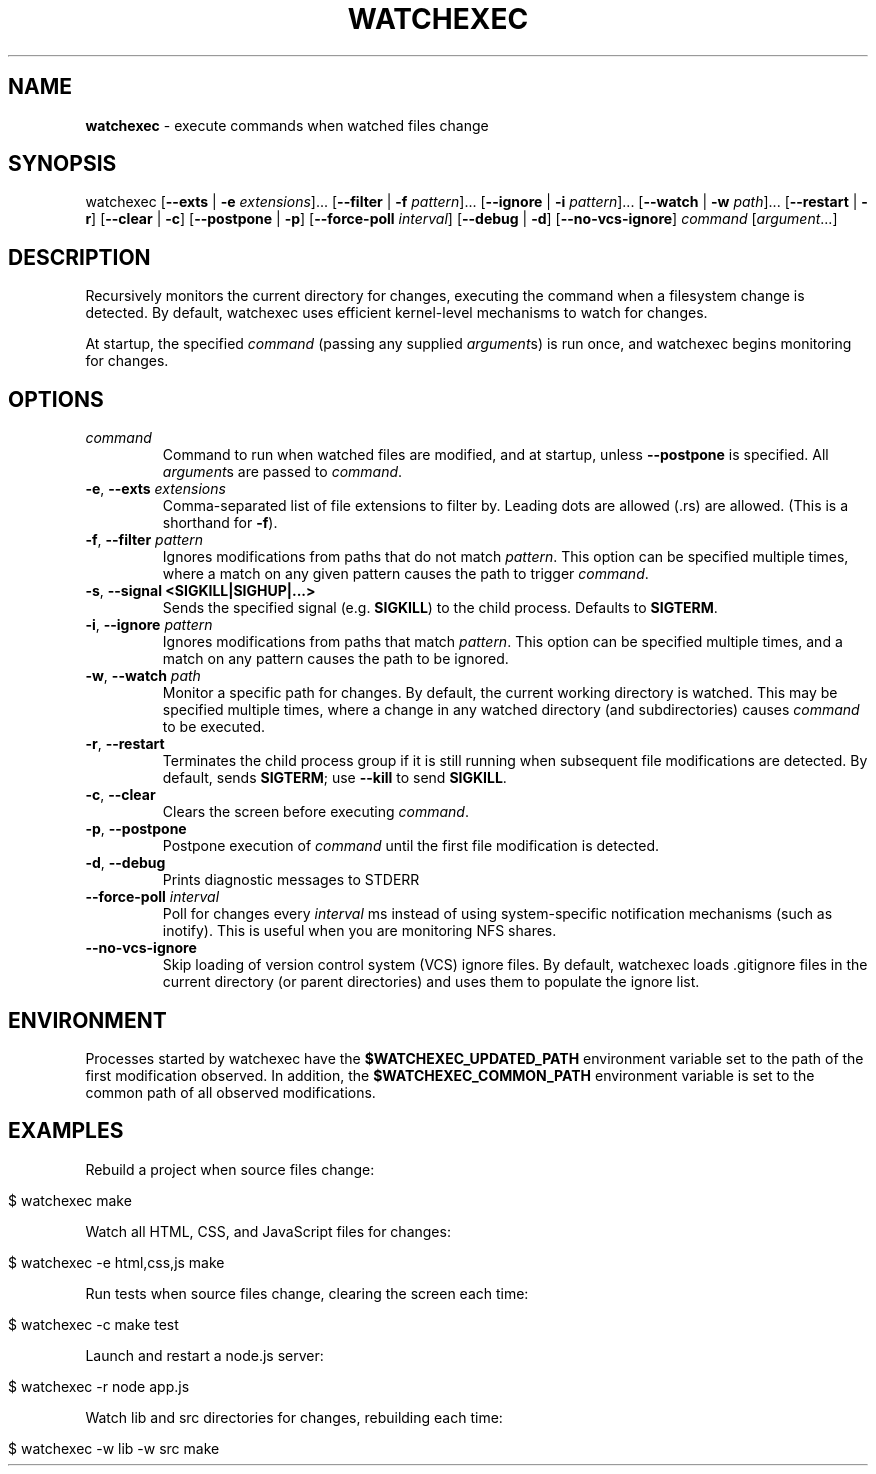 .\" generated with Ronn/v0.7.3
.\" http://github.com/rtomayko/ronn/tree/0.7.3
.
.TH "WATCHEXEC" "1" "February 2017" "" ""
.
.SH "NAME"
\fBwatchexec\fR \- execute commands when watched files change
.
.SH "SYNOPSIS"
watchexec [\fB\-\-exts\fR | \fB\-e\fR \fIextensions\fR]\.\.\. [\fB\-\-filter\fR | \fB\-f\fR \fIpattern\fR]\.\.\. [\fB\-\-ignore\fR | \fB\-i\fR \fIpattern\fR]\.\.\. [\fB\-\-watch\fR | \fB\-w\fR \fIpath\fR]\.\.\. [\fB\-\-restart\fR | \fB\-r\fR] [\fB\-\-clear\fR | \fB\-c\fR] [\fB\-\-postpone\fR | \fB\-p\fR] [\fB\-\-force\-poll\fR \fIinterval\fR] [\fB\-\-debug\fR | \fB\-d\fR] [\fB\-\-no\-vcs\-ignore\fR] \fIcommand\fR [\fIargument\fR\.\.\.]
.
.SH "DESCRIPTION"
Recursively monitors the current directory for changes, executing the command when a filesystem change is detected\. By default, watchexec uses efficient kernel\-level mechanisms to watch for changes\.
.
.P
At startup, the specified \fIcommand\fR (passing any supplied \fIargument\fRs) is run once, and watchexec begins monitoring for changes\.
.
.SH "OPTIONS"
.
.TP
\fIcommand\fR
Command to run when watched files are modified, and at startup, unless \fB\-\-postpone\fR is specified\. All \fIargument\fRs are passed to \fIcommand\fR\.
.
.TP
\fB\-e\fR, \fB\-\-exts\fR \fIextensions\fR
Comma\-separated list of file extensions to filter by\. Leading dots are allowed (\.rs) are allowed\. (This is a shorthand for \fB\-f\fR)\.
.
.TP
\fB\-f\fR, \fB\-\-filter\fR \fIpattern\fR
Ignores modifications from paths that do not match \fIpattern\fR\. This option can be specified multiple times, where a match on any given pattern causes the path to trigger \fIcommand\fR\.
.
.TP
\fB\-s\fR, \fB\-\-signal <SIGKILL|SIGHUP|...>\fR
Sends the specified signal (e\.g\. \fBSIGKILL\fR) to the child process\. Defaults to \fBSIGTERM\fR\.
.
.TP
\fB\-i\fR, \fB\-\-ignore\fR \fIpattern\fR
Ignores modifications from paths that match \fIpattern\fR\. This option can be specified multiple times, and a match on any pattern causes the path to be ignored\.
.
.TP
\fB\-w\fR, \fB\-\-watch\fR \fIpath\fR
Monitor a specific path for changes\. By default, the current working directory is watched\. This may be specified multiple times, where a change in any watched directory (and subdirectories) causes \fIcommand\fR to be executed\.
.
.TP
\fB\-r\fR, \fB\-\-restart\fR
Terminates the child process group if it is still running when subsequent file modifications are detected\. By default, sends \fBSIGTERM\fR; use \fB\-\-kill\fR to send \fBSIGKILL\fR\.
.
.TP
\fB\-c\fR, \fB\-\-clear\fR
Clears the screen before executing \fIcommand\fR\.
.
.TP
\fB\-p\fR, \fB\-\-postpone\fR
Postpone execution of \fIcommand\fR until the first file modification is detected\.
.
.TP
\fB\-d\fR, \fB\-\-debug\fR
Prints diagnostic messages to STDERR
.
.TP
\fB\-\-force\-poll\fR \fIinterval\fR
Poll for changes every \fIinterval\fR ms instead of using system\-specific notification mechanisms (such as inotify)\. This is useful when you are monitoring NFS shares\.
.
.TP
\fB\-\-no\-vcs\-ignore\fR
Skip loading of version control system (VCS) ignore files\. By default, watchexec loads \.gitignore files in the current directory (or parent directories) and uses them to populate the ignore list\.
.
.SH "ENVIRONMENT"
Processes started by watchexec have the \fB$WATCHEXEC_UPDATED_PATH\fR environment variable set to the path of the first modification observed\. In addition, the \fB$WATCHEXEC_COMMON_PATH\fR environment variable is set to the common path of all observed modifications\.
.
.SH "EXAMPLES"
Rebuild a project when source files change:
.
.IP "" 4
.
.nf

$ watchexec make
.
.fi
.
.IP "" 0
.
.P
Watch all HTML, CSS, and JavaScript files for changes:
.
.IP "" 4
.
.nf

$ watchexec \-e html,css,js make
.
.fi
.
.IP "" 0
.
.P
Run tests when source files change, clearing the screen each time:
.
.IP "" 4
.
.nf

$ watchexec \-c make test
.
.fi
.
.IP "" 0
.
.P
Launch and restart a node\.js server:
.
.IP "" 4
.
.nf

$ watchexec \-r node app\.js
.
.fi
.
.IP "" 0
.
.P
Watch lib and src directories for changes, rebuilding each time:
.
.IP "" 4
.
.nf

$ watchexec \-w lib \-w src make
.
.fi
.
.IP "" 0


